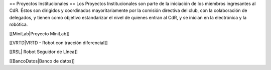 == Proyectos Institucionales ==
Los Proyectos Institucionales son parte de la iniciación de los miembros ingresantes al CdR. Éstos son dirigidos y coordinados mayoritariamente por la comisión directiva del club, con la colaboración de delegados, y tienen como objetivo estandarizar el nivel de quienes entran al CdR, y se inician en la electrónica y la robótica. 

[[MiniLab|Proyecto MiniLab]]

[[VRTD|VRTD - Robot con tracción diferencial]]

[[RSL| Robot Seguidor de Línea]]

[[BancoDatos|Banco de datos]]
